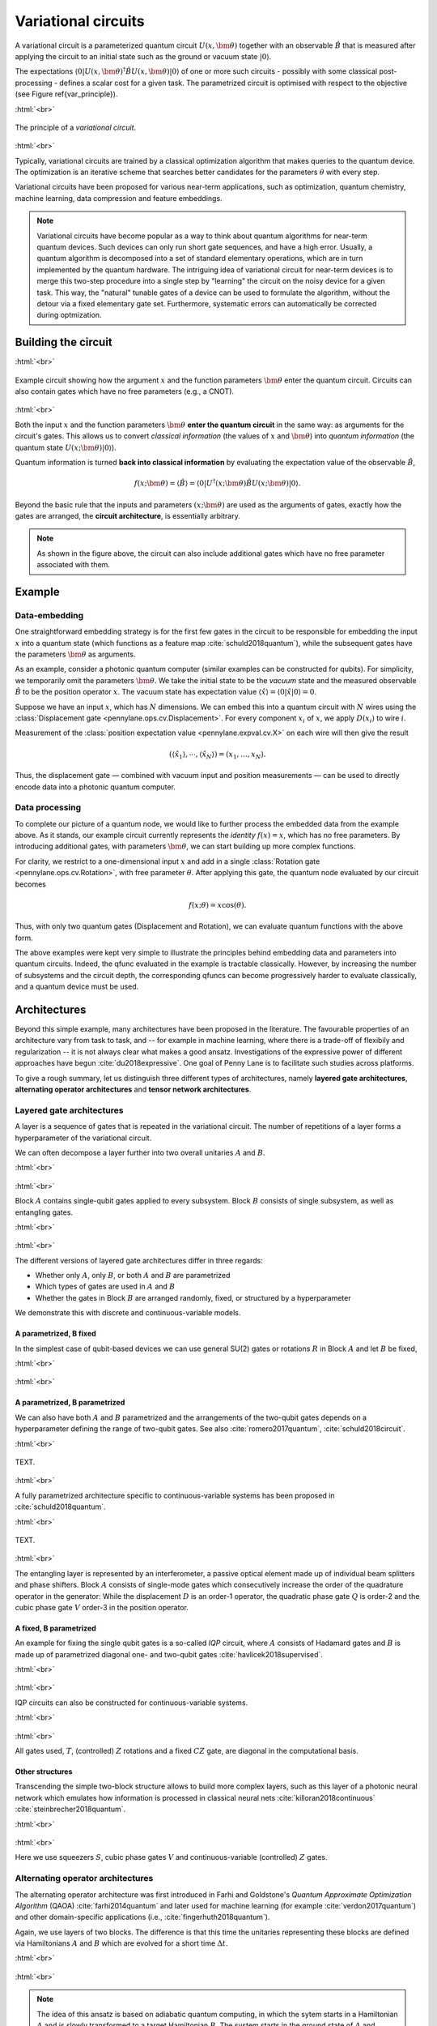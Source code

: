 .. role:: html(raw)
   :format: html

.. _varcirc:

Variational circuits
====================

A variational circuit is a parameterized quantum circuit :math:`U(x, \bm{\theta})` together with an observable :math:`\hat{B}` that is measured after applying the circuit to an initial state such as the ground or vacuum state :math:`| 0 \rangle`.

The expectations :math:`\langle 0 | U(x, \bm{\theta})^{\dagger} \hat{B} U(x, \bm{\theta}) | 0 \rangle` of one or more such circuits - possibly with some classical post-processing - defines a scalar cost for a given task. The parametrized circuit is optimised with respect to the objective (see Figure \ref{var_principle}).


:html:`<br>`

.. figure:: ../_static/variational_rough.png
    :align: center
    :width: 40%
    :target: javascript:void(0);

    The principle of a *variational circuit*.

:html:`<br>`

Typically, variational circuits are trained by a classical optimization algorithm that makes queries to the quantum device. The optimization is an iterative scheme that searches better candidates for the parameters :math:`\theta` with every step.

Variational circuits have been proposed for various near-term applications, such as optimization, quantum chemistry, machine learning, data compression and feature embeddings.

.. note:: Variational circuits have become popular as a way to think about quantum algorithms for near-term quantum devices. Such devices can only run short gate sequences, and have a high error. Usually, a quantum algorithm is decomposed into a set of standard elementary operations, which are in turn implemented by the quantum hardware. The intriguing idea of variational circuit for near-term devices is to merge this two-step procedure into a single step by "learning" the circuit on the noisy device for a given task. This way, the "natural" tunable gates of a device can be used to formulate the algorithm, without the detour via a fixed elementary gate set. Furthermore, systematic errors can automatically be corrected during optmization.


Building the circuit
--------------------

:html:`<br>`

.. figure:: ../_static/circuit_embedding.svg
    :align: center
    :width: 70%
    :target: javascript:void(0);

    Example circuit showing how the argument :math:`x` and the function parameters :math:`\bm{\theta}` enter the quantum circuit. Circuits can also contain gates which have no free parameters (e.g., a CNOT).

:html:`<br>`

Both the input :math:`x` and the function parameters :math:`\bm{\theta}` **enter the quantum circuit** in the same way: as arguments for the circuit's gates. This allows us to convert *classical information* (the values of :math:`x` and :math:`\bm{\theta}`) into *quantum information* (the quantum state :math:`U(x;\bm{\theta})|0\rangle`).

Quantum information is turned **back into classical information** by evaluating the expectation value of the observable :math:`\hat{B}`,

.. math:: f(x; \bm{\theta}) = \langle \hat{B} \rangle = \langle 0 | U^\dagger(x;\bm{\theta})\hat{B}U(x;\bm{\theta}) | 0 \rangle.


Beyond the basic rule that the inputs and parameters :math:`(x;\bm{\theta})` are used as the arguments of gates, exactly how the gates are arranged, the **circuit architecture**, is essentially arbitrary.

.. note:: As shown in the figure above, the circuit can also include additional gates which have no free parameter associated with them.


Example
-------

Data-embedding
~~~~~~~~~~~~~~

One straightforward embedding strategy is for the first few gates in the circuit to be responsible for embedding the input :math:`x` into a quantum state (which functions as a feature map :cite:`schuld2018quantum`), while the subsequent gates have the parameters :math:`\bm{\theta}` as arguments.

As an example, consider a photonic quantum computer (similar examples can be constructed for qubits). For simplicity, we temporarily omit the parameters :math:`\bm{\theta}`. We take the initial state to be the *vacuum* state and the measured observable :math:`\hat{B}` to be the position operator :math:`x`. The vacuum state has expectation value :math:`\langle\hat{x}\rangle = \langle 0 | \hat{x} | 0 \rangle = 0`.

Suppose we have an input :math:`x`, which has :math:`N` dimensions. We can embed this into a quantum circuit with :math:`N` wires using the :class:`Displacement gate <pennylane.ops.cv.Displacement>`. For every component :math:`x_i` of :math:`x`, we apply :math:`D(x_i)` to wire :math:`i`.

Measurement of the :class:`position expectation value <pennylane.expval.cv.X>` on each wire will then give the result

.. math:: (\langle \hat{x_1} \rangle, \cdots, \langle \hat{x_N} \rangle ) = (x_1, \dots, x_N).

Thus, the displacement gate — combined with vacuum input and position measurements — can be used to directly encode data into a photonic quantum computer.

Data processing
~~~~~~~~~~~~~~~

To complete our picture of a quantum node, we would like to further process the embedded data from the example above. As it stands, our example circuit currently represents the *identity* :math:`f(x)=x`, which has no free parameters. By introducing additional gates, with parameters :math:`\bm{\theta}`, we can start building up more complex functions.

For clarity, we restrict to a one-dimensional input :math:`x` and add in a single :class:`Rotation gate <pennylane.ops.cv.Rotation>`, with free parameter :math:`\theta`. After applying this gate, the quantum node evaluated by our circuit becomes

.. math:: f(x;\theta) = x\cos(\theta).

Thus, with only two quantum gates (Displacement and Rotation), we can evaluate quantum functions with the above form.

The above examples were kept very simple to illustrate the principles behind embedding data and parameters into quantum circuits. Indeed, the qfunc evaluated in the example is tractable classically. However, by increasing the number of subsystems and the circuit depth, the corresponding qfuncs can become progressively harder to evaluate classically, and a quantum device must be used.


Architectures
-------------

Beyond this simple example, many architectures have been proposed in the literature. The favourable properties of an architecture vary from task to task, and -- for example in machine learning, where there is a trade-off of flexibily and regularization -- it is not always clear what makes a good ansatz. Investigations of the expressive power of different approaches have begun :cite:`du2018expressive`. One goal of Penny Lane is to facilitate such studies across  platforms.

To give a rough summary, let us distinguish three different types of architectures, namely **layered gate architectures**, **alternating operator architectures** and **tensor network architectures**.


Layered gate architectures
~~~~~~~~~~~~~~~~~~~~~~~~~~

A layer is a sequence of gates that is repeated in the variational circuit. The number of repetitions of a layer forms a hyperparameter of the variational circuit.


We can often decompose a layer further into two overall unitaries :math:`A` and :math:`B`.

:html:`<br>`

.. figure:: ../_static/vc_general.svg
    :align: center
    :width: 40%
    :target: javascript:void(0);

:html:`<br>`

Block :math:`A` contains single-qubit gates applied to every subsystem. Block :math:`B` consists of single subsystem, as well as entangling gates.

:html:`<br>`

.. figure:: ../_static/vc_gatearchitecture.svg
    :align: center
    :width: 40%
    :target: javascript:void(0);

:html:`<br>`

The different versions of layered gate architectures differ in three regards:

* Whether only :math:`A`, only :math:`B`, or both :math:`A` and :math:`B` are parametrized
* Which types of gates are used in :math:`A` and :math:`B`
* Whether the gates in Block :math:`B` are arranged randomly, fixed, or structured by a hyperparameter

We demonstrate this with discrete and continuous-variable models.

A parametrized, B fixed
***********************

In the simplest case of qubit-based devices we can use general SU(2) gates or rotations :math:`R` in Block :math:`A` and let :math:`B` be fixed,

:html:`<br>`

.. figure:: ../_static/vc_staticent.svg
    :align: center
    :width: 40%
    :target: javascript:void(0);

:html:`<br>`

A parametrized, B parametrized
******************************

We can also have both :math:`A` and :math:`B` parametrized and the arrangements of the two-qubit gates depends on a hyperparameter defining the range of two-qubit gates. See also :cite:`romero2017quantum`, :cite:`schuld2018circuit`.

:html:`<br>`

.. figure:: ../_static/vc_cc.svg
    :align: center
    :width: 40%
    :target: javascript:void(0);

    TEXT.

:html:`<br>`


A fully parametrized architecture specific to continuous-variable systems has been proposed in :cite:`schuld2018quantum`.

:html:`<br>`

.. figure:: ../_static/vc_cvkernels.svg
    :align: center
    :width: 40%
    :target: javascript:void(0);

    TEXT.

:html:`<br>`

The entangling layer is represented by an interferometer, a passive optical element made up of individual beam splitters and phase shifters. Block :math:`A` consists of single-mode gates which consecutively increase the order of the quadrature operator in the generator: While the displacement :math:`D` is an order-1 operator, the quadratic phase gate :math:`Q` is order-2 and the cubic phase gate :math:`V` order-3 in the position operator.

A fixed, B parametrized
***********************

An example for fixing the single qubit gates is a so-called *IQP* circuit, where :math:`A` consists of Hadamard gates and :math:`B` is made up of parametrized diagonal one- and two-qubit gates :cite:`havlicek2018supervised`.

:html:`<br>`

.. figure:: ../_static/vc_iqp.svg
    :align: center
    :width: 40%
    :target: javascript:void(0);

:html:`<br>`

IQP circuits can also be constructed for continuous-variable systems.

:html:`<br>`

.. figure:: ../_static/vc_iqp_cv.svg
    :align: center
    :width: 40%
    :target: javascript:void(0);

:html:`<br>`

All gates used, :math:`T`, (controlled) :math:`Z` rotations and a fixed :math:`CZ` gate, are diagonal in the computational basis.

Other structures
****************

Transcending the simple two-block structure allows to build more complex layers, such as this layer of a photonic neural network which emulates how information is processed in classical neural nets :cite:`killoran2018continuous` :cite:`steinbrecher2018quantum`.

:html:`<br>`

.. figure:: ../_static/vc_cvqnn.svg
    :align: center
    :width: 40%
    :target: javascript:void(0);

:html:`<br>`

Here we use squeezers :math:`S`, cubic phase gates :math:`V` and continuous-variable (controlled) :math:`Z` gates.


Alternating operator architectures
~~~~~~~~~~~~~~~~~~~~~~~~~~~~~~~~~~


The alternating operator architecture was first introduced in Farhi and Goldstone's *Quantum Approximate Optimization Algorithm* (QAOA) :cite:`farhi2014quantum` and later used for machine learning (for example :cite:`verdon2017quantum`) and other domain-specific applications (i.e., :cite:`fingerhuth2018quantum`).

Again, we use layers of two blocks. The difference is that this time the unitaries representing these blocks are defined via Hamiltonians :math:`A` and :math:`B` which are evolved for a short time :math:`\Delta t`.

:html:`<br>`

.. figure:: ../_static/vc_aoa.svg
    :align: center
    :width: 40%
    :target: javascript:void(0);

:html:`<br>`


.. note:: The idea of this ansatz is based on adiabatic quantum computing, in which the sytem starts in a Hamiltonian :math:`A` and is slowly transformed to a target Hamiltonian :math:`B`. The system starts in the ground state of :math:`A` and adiabatically evolves to the ground state of  :math:`B`. Streptoscopic, or quickly alternating applications of  :math:`A` and  :math:`B` for very short times  :math:`\Delta t` can be used as a heuristic to approximate this evolution.

Tensor network architectures
~~~~~~~~~~~~~~~~~~~~~~~~~~~~

Amongst the architectures that do not consist of layers, but a single fixed structure, are gate sequences inspired by tensor networks :cite:`huggins2018towards` :cite:`du2018expressive`. The simplest one is a tree architectures that consecutively entangle subsets of qubits:

:html:`<br>`

.. figure:: ../_static/vc_tree.svg
    :align: center
    :width: 40%
    :target: javascript:void(0);

:html:`<br>`

Another option is a *matrix product state*. The unitaries can be decomposed in different ways, and their size corresponds to the "bond dimension" of the matrix product state - the higher the bond dimension, the more complex the circuit ansatz.

:html:`<br>`

.. figure:: ../_static/vc_mps.svg
    :align: center
    :width: 40%
    :target: javascript:void(0);

:html:`<br>`

.. note:: Tensor networks such as matrix product states were invented to simulate quantum systems efficiently on classical computers (even though the computation of expectation values can still be hard). Hence, tensor network architectures do not necessarily give rise to classically intractable quantum nodes.

.. rubric:: Footnotes

.. [#] For example, see the following non-exhaustive list: :cite:`farhi2017quantum` :cite:`benedetti2018generative`   :cite:`dallaire2018quantum`  INTEGRATE!

